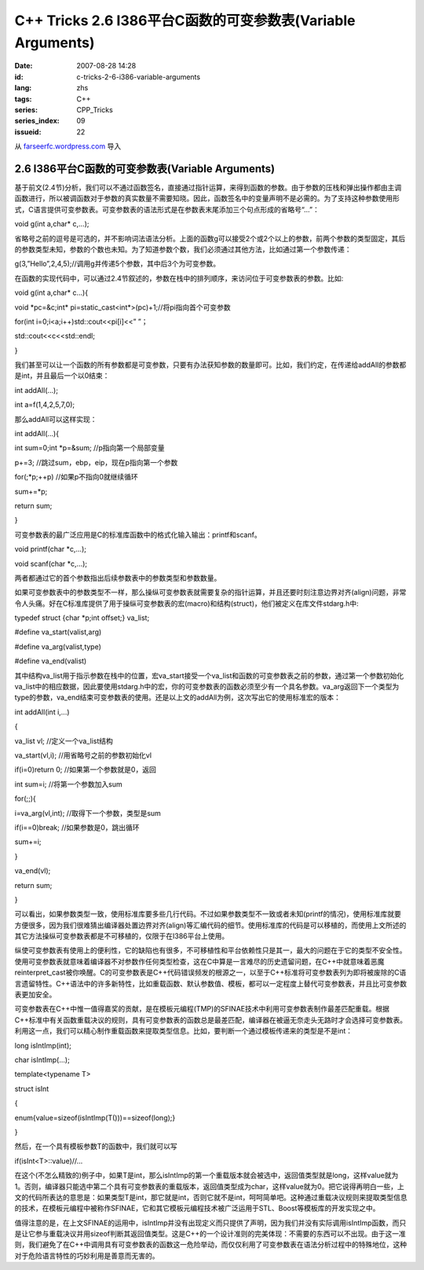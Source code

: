 C++ Tricks 2.6 I386平台C函数的可变参数表(Variable Arguments)
########################################################################################################################
:date: 2007-08-28 14:28
:id: c-tricks-2-6-i386-variable-arguments
:lang: zhs
:tags: C++
:series: CPP_Tricks
:series_index: 09
:issueid: 22

从 `farseerfc.wordpress.com <http://farseerfc.wordpress.com/>`_ 导入



2.6 I386平台C函数的可变参数表(Variable Arguments)
==================================================================================================

基于前文(2.4节)分析，我们可以不通过函数签名，直接通过指针运算，来得到函数的参数。由于参数的压栈和弹出操作都由主调函数进行，所以被调函数对于参数的真实数量不需要知晓。因此，函数签名中的变量声明不是必需的。为了支持这种参数使用形式，C语言提供可变参数表。可变参数表的语法形式是在参数表末尾添加三个句点形成的省略号“...”：

void g(int a,char\* c,...);

省略号之前的逗号是可选的，并不影响词法语法分析。上面的函数g可以接受2个或2个以上的参数，前两个参数的类型固定，其后的参数类型未知，参数的个数也未知。为了知道参数个数，我们必须通过其他方法，比如通过第一个参数传递：

g(3,”Hello”,2,4,5);//调用g并传递5个参数，其中后3个为可变参数。

在函数的实现代码中，可以通过2.4节叙述的，参数在栈中的排列顺序，来访问位于可变参数表的参数。比如:

void g(int a,char\* c...){

void \*pc=&c;int\* pi=static\_cast<int\*>(pc)+1;//将pi指向首个可变参数

for(int i=0;i<a;i++)std::cout<<pi[i]<<” ”；

std::cout<<c<<std::endl;

}

我们甚至可以让一个函数的所有参数都是可变参数，只要有办法获知参数的数量即可。比如，我们约定，在传递给addAll的参数都是int，并且最后一个以0结束：

int addAll(...);

int a=f(1,4,2,5,7,0);

那么addAll可以这样实现：

int addAll(...){

int sum=0;int \*p=&sum; //p指向第一个局部变量

p+=3; //跳过sum，ebp，eip，现在p指向第一个参数

for(;\*p;++p) //如果p不指向0就继续循环

sum+=\*p;

return sum;

}

可变参数表的最广泛应用是C的标准库函数中的格式化输入输出：printf和scanf。

void printf(char \*c,...);

void scanf(char \*c,...);

两者都通过它的首个参数指出后续参数表中的参数类型和参数数量。

如果可变参数表中的参数类型不一样，那么操纵可变参数表就需要复杂的指针运算，并且还要时刻注意边界对齐(align)问题，非常令人头痛。好在C标准库提供了用于操纵可变参数表的宏(macro)和结构(struct)，他们被定义在库文件stdarg.h中:

typedef struct {char \*p;int offset;} va\_list;

#define va\_start(valist,arg)

#define va\_arg(valist,type)

#define va\_end(valist)

其中结构va\_list用于指示参数在栈中的位置，宏va\_start接受一个va\_list和函数的可变参数表之前的参数，通过第一个参数初始化va\_list中的相应数据，因此要使用stdarg.h中的宏，你的可变参数表的函数必须至少有一个具名参数。va\_arg返回下一个类型为type的参数，va\_end结束可变参数表的使用。还是以上文的addAll为例，这次写出它的使用标准宏的版本：

int addAll(int i,...)

{

va\_list vl; //定义一个va\_list结构

va\_start(vl,i); //用省略号之前的参数初始化vl

if(i=0)return 0; //如果第一个参数就是0，返回

int sum=i; //将第一个参数加入sum

for(;;){

i=va\_arg(vl,int); //取得下一个参数，类型是sum

if(i==0)break; //如果参数是0，跳出循环

sum+=i;

}

va\_end(vl);

return sum;

}

可以看出，如果参数类型一致，使用标准库要多些几行代码。不过如果参数类型不一致或者未知(printf的情况)，使用标准库就要方便很多，因为我们很难猜出编译器处置边界对齐(align)等汇编代码的细节。使用标准库的代码是可以移植的，而使用上文所述的其它方法操纵可变参数表都是不可移植的，仅限于在I386平台上使用。

纵使可变参数表有使用上的便利性，它的缺陷也有很多，不可移植性和平台依赖性只是其一，最大的问题在于它的类型不安全性。使用可变参数表就意味着编译器不对参数作任何类型检查，这在C中算是一言难尽的历史遗留问题，在C++中就意味着恶魔reinterpret\_cast被你唤醒。C的可变参数表是C++代码错误频发的根源之一，以至于C++标准将可变参数表列为即将被废除的C语言遗留特性。C++语法中的许多新特性，比如重载函数、默认参数值、模板，都可以一定程度上替代可变参数表，并且比可变参数表更加安全。

可变参数表在C++中惟一值得嘉奖的贡献，是在模板元编程(TMP)的SFINAE技术中利用可变参数表制作最差匹配重载。根据C++标准中有关函数重载决议的规则，具有可变参数表的函数总是最差匹配，编译器在被逼无奈走头无路时才会选择可变参数表。利用这一点，我们可以精心制作重载函数来提取类型信息。比如，要判断一个通过模板传递来的类型是不是int：

long isIntImp(int);

char isIntImp(...);

template<typename T>

struct isInt

{

enum{value=sizeof(isIntImp(T()))==sizeof(long);}

}

然后，在一个具有模板参数T的函数中，我们就可以写

if(isInt<T>::value)//...

在这个(不怎么精致的)例子中，如果T是int，那么isIntImp的第一个重载版本就会被选中，返回值类型就是long，这样value就为1。否则，编译器只能选中第二个具有可变参数表的重载版本，返回值类型成为char，这样value就为0。把它说得再明白一些，上文的代码所表达的意思是：如果类型T是int，那它就是int，否则它就不是int，呵呵简单吧。这种通过重载决议规则来提取类型信息的技术，在模板元编程中被称作SFINAE，它和其它模板元编程技术被广泛运用于STL、Boost等模板库的开发实现之中。

值得注意的是，在上文SFINAE的运用中，isIntImp并没有出现定义而只提供了声明，因为我们并没有实际调用isIntImp函数，而只是让它参与重载决议并用sizeof判断其返回值类型。这是C++的一个设计准则的完美体现：不需要的东西可以不出现。由于这一准则，我们避免了在C++中调用具有可变参数表的函数这一危险举动，而仅仅利用了可变参数表在语法分析过程中的特殊地位，这种对于危险语言特性的巧妙利用是善意而无害的。



